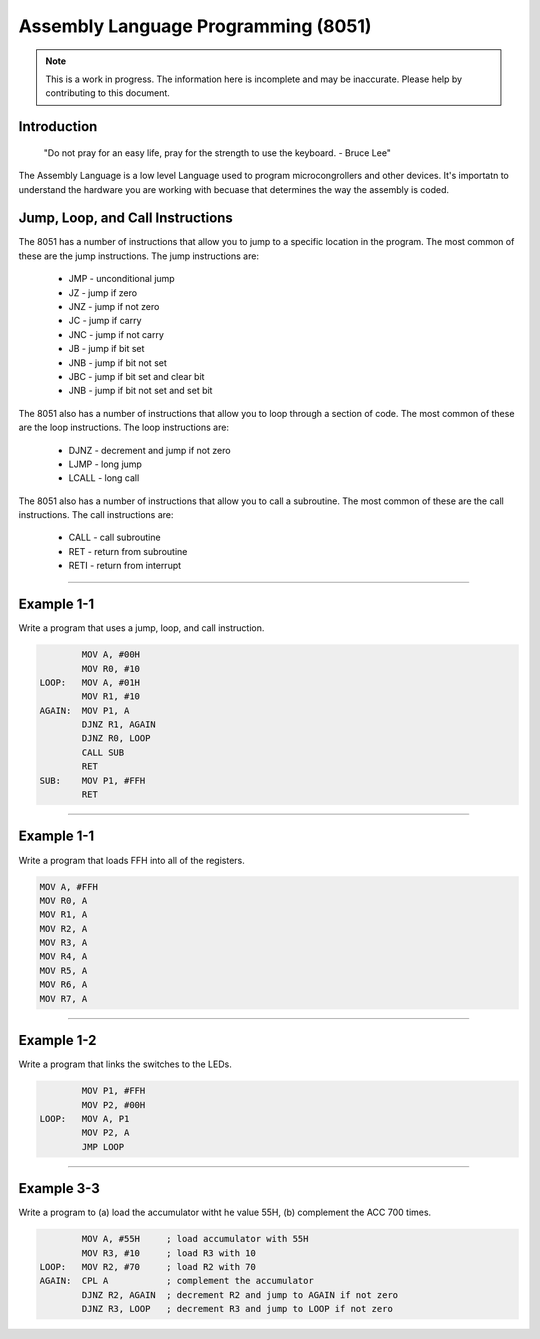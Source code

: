 Assembly Language Programming (8051)
==================================================

.. note:: This is a work in progress.  The information here is
          incomplete and may be inaccurate.  Please help by
          contributing to this document.

Introduction
------------

    "Do not pray for an easy life, pray for the strength to use the keyboard. - Bruce Lee"

The Assembly Language is a low level Language used to program microcongrollers and other devices. It's importatn to understand the hardware you are working with becuase that determines the way the assembly is coded. 


Jump, Loop, and Call Instructions
---------------------------------

The 8051 has a number of instructions that allow you to jump to a specific location in the program.  The most common of these are the jump instructions.  The jump instructions are:

    * JMP   - unconditional jump
    * JZ    - jump if zero
    * JNZ   - jump if not zero
    * JC    - jump if carry
    * JNC   - jump if not carry
    * JB    - jump if bit set
    * JNB   - jump if bit not set
    * JBC   - jump if bit set and clear bit
    * JNB   - jump if bit not set and set bit

The 8051 also has a number of instructions that allow you to loop through a section of code.  The most common of these are the loop instructions.  The loop instructions are:
    
        * DJNZ  - decrement and jump if not zero
        * LJMP  - long jump
        * LCALL - long call

The 8051 also has a number of instructions that allow you to call a subroutine.  The most common of these are the call instructions.  The call instructions are:
    
        * CALL  - call subroutine
        * RET   - return from subroutine
        * RETI  - return from interrupt

----------------

Example 1-1
-----------

Write a program that uses a jump, loop, and call instruction.

.. code-block:: assembly

            MOV A, #00H
            MOV R0, #10
    LOOP:   MOV A, #01H
            MOV R1, #10
    AGAIN:  MOV P1, A
            DJNZ R1, AGAIN
            DJNZ R0, LOOP
            CALL SUB
            RET
    SUB:    MOV P1, #FFH
            RET

----------------

Example 1-1
-----------

Write a program that loads FFH into all of the registers.

.. code-block:: assembly

            MOV A, #FFH
            MOV R0, A
            MOV R1, A
            MOV R2, A
            MOV R3, A
            MOV R4, A
            MOV R5, A
            MOV R6, A
            MOV R7, A

----------------

Example 1-2
-----------

Write a program that links the switches to the LEDs.

.. code-block:: assembly

            MOV P1, #FFH
            MOV P2, #00H
    LOOP:   MOV A, P1
            MOV P2, A
            JMP LOOP

----------------

Example 3-3
-----------

Write a program to (a) load the accumulator witht he value 55H, (b) complement the ACC 700 times.

.. code-block:: assembly

            MOV A, #55H     ; load accumulator with 55H
            MOV R3, #10     ; load R3 with 10
    LOOP:   MOV R2, #70     ; load R2 with 70
    AGAIN:  CPL A           ; complement the accumulator
            DJNZ R2, AGAIN  ; decrement R2 and jump to AGAIN if not zero
            DJNZ R3, LOOP   ; decrement R3 and jump to LOOP if not zero

